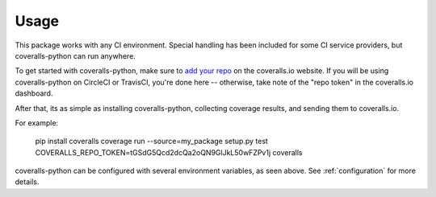 Usage
=====

This package works with any CI environment. Special handling has been included for some CI service providers, but coveralls-python can run anywhere.

To get started with coveralls-python, make sure to `add your repo`_ on the coveralls.io website. If you will be using coveralls-python on CircleCI or TravisCI, you're done here -- otherwise, take note of the "repo token" in the coveralls.io dashboard.

After that, its as simple as installing coveralls-python, collecting coverage results, and sending them to coveralls.io.

For example:

    pip install coveralls
    coverage run --source=my_package setup.py test
    COVERALLS_REPO_TOKEN=tGSdG5Qcd2dcQa2oQN9GlJkL50wFZPv1j coveralls

coveralls-python can be configured with several environment variables, as seen above. See :ref:`configuration` for more details.

.. _add your repo: https://coveralls.io/repos/new
